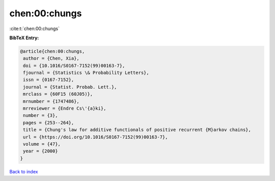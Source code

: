 chen:00:chungs
==============

:cite:t:`chen:00:chungs`

**BibTeX Entry:**

.. code-block:: bibtex

   @article{chen:00:chungs,
    author = {Chen, Xia},
    doi = {10.1016/S0167-7152(99)00163-7},
    fjournal = {Statistics \& Probability Letters},
    issn = {0167-7152},
    journal = {Statist. Probab. Lett.},
    mrclass = {60F15 (60J05)},
    mrnumber = {1747486},
    mrreviewer = {Endre Cs\'{a}ki},
    number = {3},
    pages = {253--264},
    title = {Chung's law for additive functionals of positive recurrent {M}arkov chains},
    url = {https://doi.org/10.1016/S0167-7152(99)00163-7},
    volume = {47},
    year = {2000}
   }

`Back to index <../By-Cite-Keys.rst>`_
